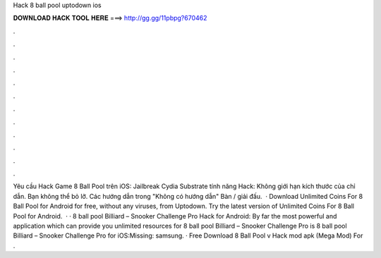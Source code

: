 Hack 8 ball pool uptodown ios

𝐃𝐎𝐖𝐍𝐋𝐎𝐀𝐃 𝐇𝐀𝐂𝐊 𝐓𝐎𝐎𝐋 𝐇𝐄𝐑𝐄 ===> http://gg.gg/11pbpg?670462

.

.

.

.

.

.

.

.

.

.

.

.

Yêu cầu Hack Game 8 Ball Pool trên iOS: Jailbreak Cydia Substrate tính năng Hack: Không giới hạn kích thước của chỉ dẫn. Bạn không thể bỏ lỡ. Các hướng dẫn trong "Không có hướng dẫn" Bàn / giải đấu.  · Download Unlimited Coins For 8 Ball Pool for Android for free, without any viruses, from Uptodown. Try the latest version of Unlimited Coins For 8 Ball Pool for Android.  · · 8 ball pool Billiard – Snooker Challenge Pro Hack for Android: By far the most powerful and application which can provide you unlimited resources for 8 ball pool Billiard – Snooker Challenge Pro is  8 ball pool Billiard – Snooker Challenge Pro for iOS:Missing: samsung. · Free Download 8 Ball Pool v Hack mod apk (Mega Mod) For .